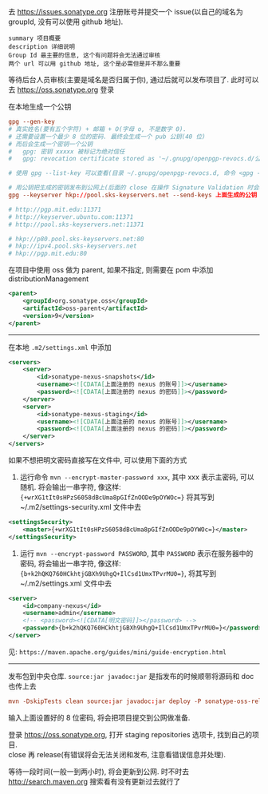 去 https://issues.sonatype.org 注册账号并提交一个 issue(以自己的域名为 groupId, 没有可以使用 github 地址). 

#+BEGIN_EXAMPLE
summary 项目概要
description 详细说明
Group Id 最主要的信息, 这个有问题将会无法通过审核
两个 url 可以用 github 地址, 这个是必需但是并不那么重要
#+END_EXAMPLE

等待后台人员审核(主要是域名是否归属于你), 通过后就可以发布项目了. 此时可以去 https://oss.sonatype.org 登录

在本地生成一个公钥
#+BEGIN_SRC conf
gpg --gen-key
# 真实姓名(要有五个字符) + 邮箱 + O(字母 o, 不是数字 0).
# 还需要设置一个最少 8 位的密码. 最终会生成一个 pub 公钥(40 位)
# 而后会生成一个密钥一个公钥
#   gpg: 密钥 xxxxx 被标记为绝对信任
#   gpg: revocation certificate stored as '~/.gnupg/openpgp-revocs.d/公钥.rev'

# 使用 gpg --list-key 可以查看(目录 ~/.gnupg/openpgp-revocs.d, 命令 <gpg --delete-keys 公钥> 删除公钥)

# 用公钥把生成的密钥发布到公网上(后面的 close 在操作 Signature Validation 时会验证).
gpg --keyserver hkp://pool.sks-keyservers.net --send-keys 上面生成的公钥

# http://pgp.mit.edu:11371
# http://keyserver.ubuntu.com:11371
# http://pool.sks-keyservers.net:11371

# hkp://p80.pool.sks-keyservers.net:80
# hkp://ipv4.pool.sks-keyservers.net
# hkp://pgp.mit.edu:80
#+END_SRC

在项目中使用 oss 做为 parent, 如果不指定, 则需要在 pom 中添加 distributionManagement
#+BEGIN_SRC xml
<parent>
    <groupId>org.sonatype.oss</groupId>
    <artifactId>oss-parent</artifactId>
    <version>9</version>
</parent>
#+END_SRC

-----

在本地 ~.m2/settings.xml~ 中添加
#+BEGIN_SRC xml
<servers>
    <server>
        <id>sonatype-nexus-snapshots</id>
        <username><![CDATA[上面注册的 nexus 的账号]]></username>
        <password><![CDATA[上面注册的 nexus 的密码]]></password>
    </server>
    <server>
        <id>sonatype-nexus-staging</id>
        <username><![CDATA[上面注册的 nexus 的账号]]></username>
        <password><![CDATA[上面注册的 nexus 的密码]]></password>
    </server>
</servers>
#+END_SRC

如果不想把明文密码直接写在文件中, 可以使用下面的方式
1. 运行命令 ~mvn --encrypt-master-password xxx~, 其中 xxx 表示主密码, 可以随机. 将会输出一串字符, 像这样: ~{+wrXG1tIt0sHPzS6058dBcUma8pGIfZnOODe9pOYWOc=}~ 将其写到 ~/.m2/settings-security.xml 文件中去
#+BEGIN_SRC xml
<settingsSecurity>
    <master>{+wrXG1tIt0sHPzS6058dBcUma8pGIfZnOODe9pOYWOc=}</master>
</settingsSecurity>
#+END_SRC
2. 运行 ~mvn --encrypt-password PASSWORD~, 其中 ~PASSWORD~ 表示在服务器中的密码, 将会输出一串字符, 像这样: ~{b+k2hQKQ760HCkhtjGBXh9UhgQ+IlCsd1UmxTPvrMU0=}~, 将其写到 ~/.m2/settings.xml 文件中去
#+BEGIN_SRC xml
<server>
    <id>company-nexus</id>
    <username>admin</username>
    <!-- <password><![CDATA[明文密码]]></password> -->
    <password>{b+k2hQKQ760HCkhtjGBXh9UhgQ+IlCsd1UmxTPvrMU0=}</password>
</server>
#+END_SRC

见: ~https://maven.apache.org/guides/mini/guide-encryption.html~
-----

发布包到中央仓库. ~source:jar javadoc:jar~ 是指发布的时候顺带将源码和 doc 也传上去
#+BEGIN_SRC conf
mvn -DskipTests clean source:jar javadoc:jar deploy -P sonatype-oss-release -Dgpg.passphrase=上面生成的公钥
#+END_SRC
输入上面设置好的 8 位密码, 将会把项目提交到公网做准备.

登录 https://oss.sonatype.org, 打开 staging repositories 选项卡, 找到自己的项目.\\
close 再 release(有错误将会无法关闭和发布, 注意看错误信息并处理).

等待一段时间(一般一到两小时), 将会更新到公网. 时不时去 http://search.maven.org 搜索看有没有更新过去就行了
